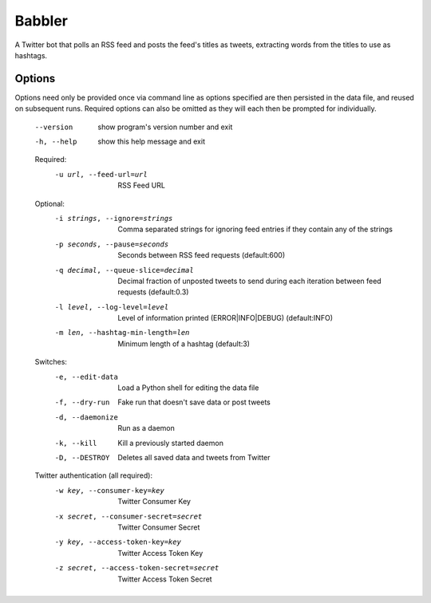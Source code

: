 Babbler
=======

A Twitter bot that polls an RSS feed and posts the feed's titles as tweets,
extracting words from the titles to use as hashtags.

Options
-------

Options need only be provided once via command line as options specified are
then persisted in the data file, and reused on subsequent runs. Required
options can also be omitted as they will each then be prompted for
individually.

  --version             show program's version number and exit
  -h, --help            show this help message and exit

  Required:
    -u url, --feed-url=url
                        RSS Feed URL

  Optional:
    -i strings, --ignore=strings
                        Comma separated strings for ignoring feed entries if
                        they contain any of the strings
    -p seconds, --pause=seconds
                        Seconds between RSS feed requests (default:600)
    -q decimal, --queue-slice=decimal
                        Decimal fraction of unposted tweets to send during
                        each iteration between feed requests (default:0.3)
    -l level, --log-level=level
                        Level of information printed (ERROR|INFO|DEBUG)
                        (default:INFO)
    -m len, --hashtag-min-length=len
                        Minimum length of a hashtag (default:3)

  Switches:
    -e, --edit-data     Load a Python shell for editing the data file
    -f, --dry-run       Fake run that doesn't save data or post tweets
    -d, --daemonize     Run as a daemon
    -k, --kill          Kill a previously started daemon
    -D, --DESTROY       Deletes all saved data and tweets from Twitter

  Twitter authentication (all required):
    -w key, --consumer-key=key
                        Twitter Consumer Key
    -x secret, --consumer-secret=secret
                        Twitter Consumer Secret
    -y key, --access-token-key=key
                        Twitter Access Token Key
    -z secret, --access-token-secret=secret
                        Twitter Access Token Secret

